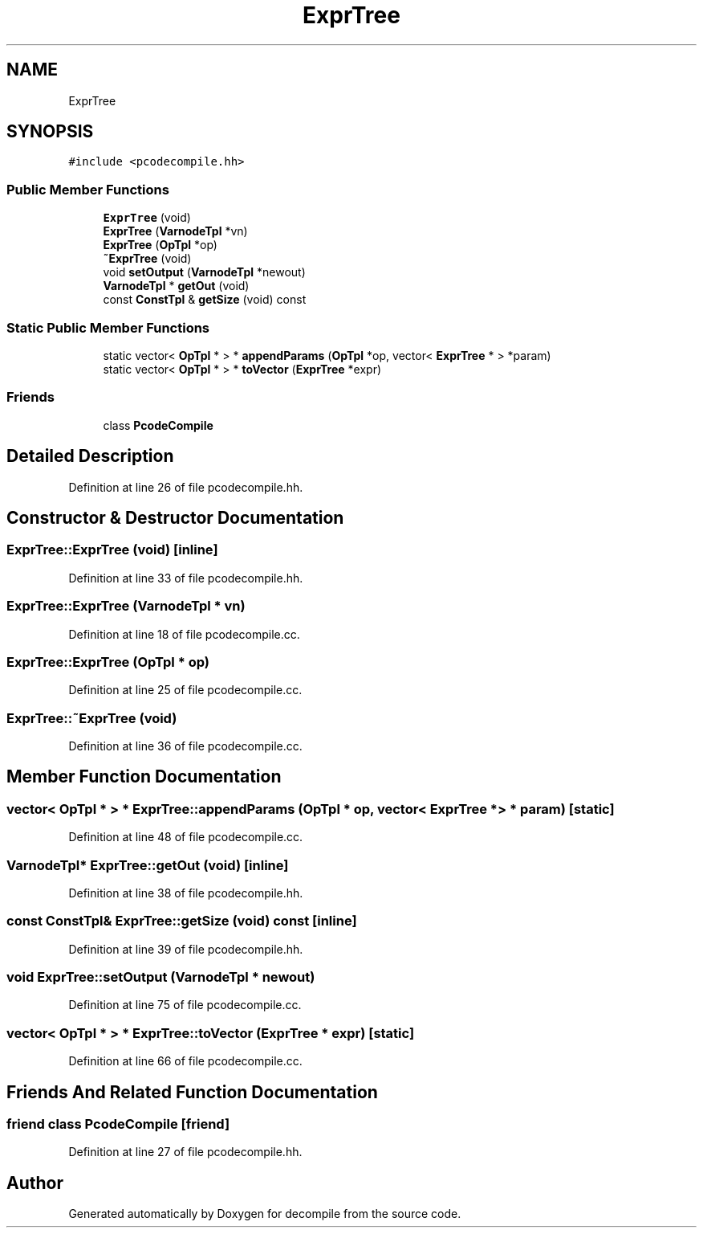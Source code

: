.TH "ExprTree" 3 "Sun Apr 14 2019" "decompile" \" -*- nroff -*-
.ad l
.nh
.SH NAME
ExprTree
.SH SYNOPSIS
.br
.PP
.PP
\fC#include <pcodecompile\&.hh>\fP
.SS "Public Member Functions"

.in +1c
.ti -1c
.RI "\fBExprTree\fP (void)"
.br
.ti -1c
.RI "\fBExprTree\fP (\fBVarnodeTpl\fP *vn)"
.br
.ti -1c
.RI "\fBExprTree\fP (\fBOpTpl\fP *op)"
.br
.ti -1c
.RI "\fB~ExprTree\fP (void)"
.br
.ti -1c
.RI "void \fBsetOutput\fP (\fBVarnodeTpl\fP *newout)"
.br
.ti -1c
.RI "\fBVarnodeTpl\fP * \fBgetOut\fP (void)"
.br
.ti -1c
.RI "const \fBConstTpl\fP & \fBgetSize\fP (void) const"
.br
.in -1c
.SS "Static Public Member Functions"

.in +1c
.ti -1c
.RI "static vector< \fBOpTpl\fP * > * \fBappendParams\fP (\fBOpTpl\fP *op, vector< \fBExprTree\fP * > *param)"
.br
.ti -1c
.RI "static vector< \fBOpTpl\fP * > * \fBtoVector\fP (\fBExprTree\fP *expr)"
.br
.in -1c
.SS "Friends"

.in +1c
.ti -1c
.RI "class \fBPcodeCompile\fP"
.br
.in -1c
.SH "Detailed Description"
.PP 
Definition at line 26 of file pcodecompile\&.hh\&.
.SH "Constructor & Destructor Documentation"
.PP 
.SS "ExprTree::ExprTree (void)\fC [inline]\fP"

.PP
Definition at line 33 of file pcodecompile\&.hh\&.
.SS "ExprTree::ExprTree (\fBVarnodeTpl\fP * vn)"

.PP
Definition at line 18 of file pcodecompile\&.cc\&.
.SS "ExprTree::ExprTree (\fBOpTpl\fP * op)"

.PP
Definition at line 25 of file pcodecompile\&.cc\&.
.SS "ExprTree::~ExprTree (void)"

.PP
Definition at line 36 of file pcodecompile\&.cc\&.
.SH "Member Function Documentation"
.PP 
.SS "vector< \fBOpTpl\fP * > * ExprTree::appendParams (\fBOpTpl\fP * op, vector< \fBExprTree\fP * > * param)\fC [static]\fP"

.PP
Definition at line 48 of file pcodecompile\&.cc\&.
.SS "\fBVarnodeTpl\fP* ExprTree::getOut (void)\fC [inline]\fP"

.PP
Definition at line 38 of file pcodecompile\&.hh\&.
.SS "const \fBConstTpl\fP& ExprTree::getSize (void) const\fC [inline]\fP"

.PP
Definition at line 39 of file pcodecompile\&.hh\&.
.SS "void ExprTree::setOutput (\fBVarnodeTpl\fP * newout)"

.PP
Definition at line 75 of file pcodecompile\&.cc\&.
.SS "vector< \fBOpTpl\fP * > * ExprTree::toVector (\fBExprTree\fP * expr)\fC [static]\fP"

.PP
Definition at line 66 of file pcodecompile\&.cc\&.
.SH "Friends And Related Function Documentation"
.PP 
.SS "friend class \fBPcodeCompile\fP\fC [friend]\fP"

.PP
Definition at line 27 of file pcodecompile\&.hh\&.

.SH "Author"
.PP 
Generated automatically by Doxygen for decompile from the source code\&.
